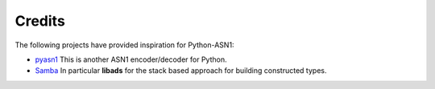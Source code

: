 Credits
=======

The following projects have provided inspiration for Python-ASN1:

* `pyasn1`_ This is another ASN1 encoder/decoder for Python.
* `Samba`_ In particular **libads** for the stack based approach for
  building constructed types.

.. _pyasn1: http://pyasn1.sourceforge.net
.. _Samba: https://www.samba.org
